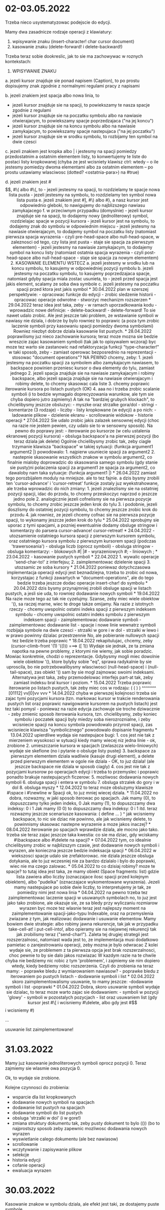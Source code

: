 * 02-03.05.2022

Trzeba nieco usystematyzowac podejscie do edycji.

Mamy dwa zasadnicze rodzaje operacji z klawiatury:
1. wpisywanie znaku (insert-character! char cursor document)
2. kasowanie znaku (delete-forward! i delete-backward!)

Trzeba teraz sobie dookreslic, jak to sie ma zachowywac
w roznych kontekstach:

1. WPISYWANIE ZNAKU

a. jezeli kursor znajduje sie ponad napisem (Caption),
   to po prostu dopisujemy znak zgodnie z normalnymi
   regulami pracy z napisami

b. jezeli znakiem jest spacja albo nowa linia, to
   - jezeli kursor znajduje sie na spacji, to powiekszamy
     te nasza spacje zgodnie z regulami
   - jezeli kursor znajduje sie na poczatku symbolu
     albo na nawiasie otwierajacym, to powiekszamy
     spacje poprzedzajaca ("na jej koncu")
   - jezeli kursor znajduje sie na koncu symbolu
     albo na nawiasie zamykajacym, to powiekszamy
     spacje nastepujaca ("na jej poczatku")
   - jezeli kursor znajduje sie w srodku symbolu,
     to rozbijamy ten symbol na dwie czesci

c. jezeli znakiem jest kropka albo | i jestesmy
   na spacji pomiedzy przedostatnim a ostatnim
   elementem listy, to konwertujemy te liste
   do postaci listy kropkowanej
   (chyba ze jest wcisniety klawisz ctrl:
   wtedy -- o ile jestesmy pomiedzy dwoma
   elementami albo za ostatnim elementem
   -- po prostu ustawiamy wlasciwosc 
   (dotted? <ostatnia-para>) na #true)

d. jezeli znakiem jest #\[, #\( albo #\{, to
   - jezeli jestesmy na spacji, to rozdzielamy 
     te spacje nowa lista pusta
   - jezeli jestesmy na symbolu, to rozdzielamy
     ten symbol nowa lista pusta

e. jezeli znakiem jest #], #\) albo #}, a nasz
   kursor jest odpowiednio gleboki, to nawigujemy do
   najblizszego nawiasu zamykajacego

f. w przeciwnym przypadku (domyslnie)
  - jezeli kursor znajduje sie na spacji,
    to dodajemy nowy (jednoliterowy) symbol,
    rozdzielajac spacje w pozycji kursora

  - jezeli kursor jest na symbolu, to
    dodajemy znak do symbolu w odpowiednim
    miejscu

  - jezeli jestesmy na nawiasie otwierajacym,
    to dodajemy symbol na poczatku listy
    (natomiast pierwsza spacja wyrazenia
    - czyli pre-head-space albo null-head-space,
    w zaleznosci od tego, czy lista jest pusta
    - staje sie spacja za pierwszym elementem)

  - jezeli jestesmy na nawiasie zamykajacym,
    to dodajemy symbol na koncu listy
    (natomiast ostatnia spacja wyrazenia
    - czyli post-head-space albo null-head-space
    - staje sie spacja za nowym elementem)

2. KASOWANIE ELEMENTU WSTECZ

a. jezeli jestesmy w srodku lub na koncu symbolu,
   to kasujemy w odpowiedniej pozycji symbolu

b. jezeli jestesmy na poczatku symbolu, to kasujemy
   poprzedzajaca spacje, natomiast gdyby spacja miala
   zostac usunieta, to - jezeli przed spacja jest
   jakis element, scalamy ze soba dwa symbole

c. jezeli jestesmy na poczatku spacji przed ktora
   jest jakis symbol


* 30.04.2022

plan w szerszej perspektywie:
- opracowac funkcje do edycji
- zrobic sledzenie historii
- opracowac operacje odwrotne
- stworzyc mechanizm rozszerzen


* 29.04.2022

teraz idea jest taka, zeby - w ramach uporzadkowania
kodu - wprowadzic nowe definicje:

- delete-backward!
- delete-forward!

To sie nawet udalo zrobic. Ale jest jeszcze taki problem,
ze wstawianie symboli w nawiasy nie dziala, i dobrze by bylo
rowniez to poprawic (a poza tym zrobic laczenie symboli
przy kasowaniu spacji pomiedzy dwoma symbolami)

Rowniez niezbyt dobrze dziala kasowanie list pustych.


* 28.04.2022

poprawilismy juz nieco zachowanie kursora;
teraz moze mozna sie bedzie wreszcie zajac
kasowaniem symboli (tak jak to opisywalem wczoraj)

byc moze tez warto sie zastanowic nad refaktoryzacja
funkcji "type-character!" w taki sposob, zeby
- zamiast operowac bezposrednio na reprezentacji - stosowac
"document operations"?


NA PEWNO chcemy, zeby:
1. jezeli jestesmy na poczatku spacji za symbolem
albo zamykajacym nawiasem, to backspace powinien
przeniesc kursor o dwa elementy do tylu, zamiast
jednego

2. jezeli spacja znajduje sie na nawiasie zamykajacym
i robimy backspace, albo jezeli spacja znajduje sie
na nawiasie otwierajacym i robimy delete, to chcemy
skasowac cala liste

3. chcemy poprawic iterowanie kursora po listach
pustych (OK)

4. aaa no i trzeba zrobic scalanie symboli
(i to bedzie wymagalo doprecyzowania warunkow,
ale tym sie chyba dopiero jutro zajmiemy)

A tak na "bardziej grubych klockach", to chcielibysmy
jeszcze obsluzyc:
- myszke oraz strzalke gora/dol
- stringi
- komentarze (3 rodzaje)
- liczby
- listy kropkowane (w edycji)

a po nich:
- ladowanie plikow
- dzielenie ekranu
- scrollowanie widokow
- historie operacji

* 27.04.2022

Sie udalo zrobic jakis zalazek sensownej
edycji (choc na razie nie jestem pewien,
czy udalo sie to w sensowny sposob).

Na pewno do poprawy jest:
- iterowanie po kursorze (w celu ustalenia
ekranowej pozycji kursora)
- obsluga backspace'a na pierwszej pozycji
(bo teraz dziala jak delete)

Ogolnie chcielibysmy zrobic tak, zeby ciagle
trzymanie klawisza "backspace" w takiej sytuacji:
(funkcja argument1 argument2 |)

powodowalo:
1. najpierw usuniecie spacji za argument2
2. nastepnie skasowanie wszystkich znakow
w symbolu argument2, co finalnie mialoby
doprowadzic do skasowania samego symbolu
(gdy stanie sie pusty)ni polaczenia spacji
za argument1 ze spacja za argument2,
co dawaloby nam taka sytuacje:
(funkcja argument1 |)




* 26.04.2022

zamiast tego porozbijalem moduly na mniejsze.
ale to tez fajnie.
a dzis bysmy zrobili ten 'cursor-advance'
i 'cursor-retreat'


funkcje zostaly juz wyekstrahowane, ale trzeba
wprowadzic do nich zmiany:

1. jezeli znalezlismy sie na ostatniej pozycji
   spacji, idac do przodu, to chcemy przeskoczyc
   naprzod o jeszcze jedno pole
2. analogicznie jezeli cofnelismy sie na pierwsza
   pozycje symbolu, to chcemy zrobic jeszcze
   jeden krok do tylu
3. i podobnie, jezeli doszlismy do ostatniej
   pozycji symbolu, to chcemy jeszcze zrobic
   krok do przodu
4. jak rowniez, ze jezeli chcemy cofnac sie
   na pierwsza pozycje spacji, to wykonamy jeszcze
   jeden krok do tylu


* 25.04.2022

sprobujmy sie uporac z tymi spacjami, a pozniej
ewentualnie dodamy obsluge stringow i komentarzy
do parsera

cursor-advance!
cursor-retreat!

* 24.04.2022

- utozsamienie ostatniego kursora spacji z pierwszym
  kursorem symbolu, oraz ostatniego kursora symbolu
  z pierwszym kursorem spacji (podczas 'trawersoeania')
  
- obsluga liczb (oprocz symboli)

- obsluga stringow

- obsluga komentarzy:
  - blokowych #| |#
  - wyrazeniowych #;
  - liniowych ;

* 23.04.2022

- kasowanie pustych symboli

* 22.04.2022

1. wywalic operacje 'send-char-to!' z interfejsu;
2. zaimplementowac dzielenie spacji
3. utozsamic ze soba kursory

* 21.04.2022

poniewaz dotychczasowa implementacja operacji edycji
jest beznadziejna, trzeba to zrobic od nowa, korzystajac
z funkcji zawartych w "document-operations", ale do tego
bedzie trzeba jeszcze dodac operacje insert-char! do
symbolu

* 20.04.2022

dzis bysmy przynajmniej zrobili obsluge spacji
w listach pustych, a jesli sie uda, to rowniez
dodawanie nowych symboli

* 19.04.2022

Na razie moze tego az tak nie cyzelujmy. Szanse,
zeby miec wiele obiektow '(), sa raczej marne, wiec
te droge takze omijamy.


Na razie z istotnych rzeczy
- chcemy uwspolnic ostatni indeks spacji
  z pierwszym indeksem symbolu
- chcemy uwspolnic ostatni indeks symbolu
  z pierwszym indeksem spacji
- zaimplementowac dodawanie symboli
- zaimplementowac dodawanie list
- spacje i nowe linie wewnatrz symboli
  rozbijaja symbole na dwie czesci
- strzalki w gore i w dol
- strzalki w lewo i w prawo powinny
  dzialac przestrzennie


No, ale pobieranie nullowych spacji
tez bedzie trzeba poprawic

* 18.04.2022

rekapitulujac, chcemy, zeby
(cursor-climb-front '(1) '(())) ===> ([ 1))

Wydaje sie jednak, ze ta zmiana napotka na pewne
problemy, z ktorymi nie wiemy, jak sobie poradzic.

Mowiac konkretnie, chodzi o reprezentacje.
Gdybysmy mogli miec dowolnie wiele obiektow '(),
ktore bylyby sobie "eq", sprawa radykalnie by sie
uproscila, bo nie potrzebowalibysmy wlasciwosci
(null-head-space) i (null-tail-space), zas obiekt
'() sam by sie mogl zajmowac swoimi indeksami.

Alternatywa jest taka, zeby przemodelowac interfejs
part-at tak, zeby zamiast indeksu bral kursor i poziom.

* 15.04.2022

Trzeba poprawic iterowanie po listach pustych,
tak zeby miec cos w rodzaju:

( ( ) )
^^^^^^^ 
[01112]
vv[0]vv
  vvv


* 14.04.2022

chyba w pierwszej kolejnosci trzeba sie zajac
tymi pozycjami kursora (tzn. markowac kursor
w trakcie renderowania pustych list oraz
poprawic nawigowanie kursorem na pustych
listach)

jest tez taki pomysl - poniewaz na razie
edycja zachowuje sie troche dziwacznie
- zeby zmienic sposob iterowania kursora,
tzn. chcielibysmy, zeby koniec symbolu
i poczatek spacji byly miedzy soba
nierozroznialne, i zeby wcisniecie spacji
na koncu symbola powodowalo przyrost spacji,
zas wcisniecie klawisza "symbolicznego"
powodowalo dopisanie fragmentu 


* 13.04.2022

upierdliwe wydaja sie nastepujace bugi:
1. cos jest nie tak z mierzeniem wysokosci 
w sytuacji kiedy mamy wiecej niz jedna linie
- ok, zrobione

2. umieszczanie kursora w spacjach (zwlaszcza
wielo-liniowych) wydaje sie skefione
(no i pytanie o obsluge listy pustej)

3. backspace za pierwszym elementem dziala
wadliwie (kasuje drugi element), a delete
przed pierwszym elementem w ogole nie dziala
- OK, to juz dziala!

(ale jeszcze backspace nie dziala w sposob
ciagly)

4. cos jest nie tak z pozycjami kursorow
po operacjach edycji i trzeba to przemyslec
i poprawic

ponadto brakuje nastepujacych ficzerow:

5. mozliwosc dodawania nowych symboli

6. obsluga spacji i entera w symbolu

7. obsluga strzalek do gory i w dol

8. obsluga myszy

* 12.04.2022

to teraz moze obsluzymy klawisze #\space i #\newline
w Spacji

ok, to juz mniej wiecej dziala.

* 11.04.2022

no dobra, rozwazmy, w jaki sposob iterowac po spacjach.
Jak mamy (0), to dopuszczamy tylko jeden indeks, 0
Jak mamy (1), to dopuszczamy dwa indeksy: 0 i 1
Jak mamy (0 0) to dopuszczamy dwa indeksy: 0 i 1

itd.

teraz rozwazmy jeszcze scenariusze kasowania:

( define ... )
 ^

jak wcisniemy backspace, to nic sie dziac nie powinno,
ale jak wcisniemy delete, to powinnismy skasowac
nastepne wyrazenie

a moze jakos inaczej?


* 08.04.2022

iterowanie po spacjach wprawdzie dziala, ale mocno
jako tako. trzeba sie teraz zajac jeszcze taka kwestia:
co sie ma dziac, gdy wciskamy #\backspace albo #\delete
na spacji?

* 07.04.2022

tym, co idealnie chcielibysmy zrobic w najblizszym
czasie, jest dodawanie nowych symboli i wyrazen,
ale konieczna jeszcze bedzie indeksacja spacji

* 06.04.2022

w wiekszosci spacje udalo sie zrefaktorowac.
nie dziala jeszcze obsluga dotykania, ale
to juz wczesniej nie za bardzo dzialalo i
bylo do poprawki, wiec nie ma czego zalowac.

* 05.04.2022

to co dzisiaj robimy?
moze te spacje?
to tutaj idea jest taka, ze mamy obiekt
(Space fragments: list)
gdzie lista zawiera albo liczby (oznaczajace
ilosc spacji przed kolejnym obiektem), albo
"pudelka" (oznaczajace wykomentowane wyrazenia).

Jezeli mamy nastepujace po sobie dwie liczby,
to interpretujemy je tak, ze pomiedzy nimi jest
nowa linia

* 04.04.2022

na pewno trzeba tez zaimplementowac laczenie
spacji w usuwanych symbolach

no, to juz jest jako tako zrobione, ale okazuje
sie, ze sa bledy przy wyliczaniu rozmiarow wyrazen

byc moze tez wlasnie teraz jest najlepszy moment
na zaimplementowanie spacji-jako-typu Indexable,
oraz na przemyslenia zwiazane z tym, jak realizowac
dodawanie i usuwanie elementow.

Mamy bowiem dwie strategie: albo robimy jawna
rekurencje, tak jak w przypadku take-cell-at!
i put-cell-into!, albo opieramy sie na niejawnej
rekurencji tak jak zrobilismy teraz ("send-char!").

Zaleta tej drugiej strategii jest rozszerzalnosc,
natomiast wada jest to, ze implementacja musi
dodatkowo pamietac o zarejestrowaniu operacji,
zeby mozna je bylo odwracac

Z kolei wydaje sie, ze problemem z ta pierwsza
opcja jest brak rozszerzalnosci, choc pewnie to by
sie dalo jakos rozwiazac

W kazdym razie na te chwile chyba nie bedziemy
nic robic z tym 'problemem', i zajmiemy sie nim
dopiero wtedy, kiedy bedziemy robic rozszerzenia.

Czyli do zrobienia na teraz mamy:
- poprawke bledu z wymiarowaniem nawiasow?
- poprawke bledu z iterowaniem po pustych listach
- dodawanie symboli i list


* 02.04.2022

skoro zaimplementowalismy usuwanie, to mamy jeszcze:
-dodawanie symboli i list
-poprawki

* 01.04.2022

Dobra, skoro usuwanie symboli wydaje sie dzialac,
to teraz moze warto zajac sie dodawaniem:
- symboli w pozycji 'glowy'
- symboli w pozostalych pozycjach
- list

oraz usuwaniem list (gdy kursor jest #\[ i wcisniemy
#\delete, albo gdy jest #\] i wcisniemy #\backspace)

...

usuwanie list zaimplementowane!

* 31.03.2022

Mamy juz kasowanie jednoliterowych symboli oprocz
pozycji 0. Teraz zajmiemy sie wlasmie owa pozycja 0.

Ok, to wydaje sie zrobione.

Kolejne czynnosci do zrobienia:
- wsparcie dla list kropkowanych
- dodawanie nowych symboli na spacjach
- dodawanie list pustych na spacjach
- dodawanie symboli do list pustych
- obsluga 'strzalki w dol' (i w gore!)
- zmiana struktury dokumentu tak, zeby
  pusty dokument to bylo (()) (bo to
  najprostszy sposob zeby zapewnic mozliwosc
  dodawania nowych wyrazen
- wyswietlanie calego dokumentu (ale bez nawiasow)
- scrollowanie
- wczytywanie i zapisywanie plikow
- selekcje
- historia edycji
- cofanie operacji
- ewaluacja wyrazen
  
* 30.03.2022

Kasowanie znakow w symbolu dziala, ale efekt jest taki,
ze dostajemy puste symbole.

Stad dwie rzeczy, ktore chcemy zrobic w najblizszym
czasie:
1. jezeli wciskamy #\backspace nad symbolem ktorego
   dlugosc wynosi 1 i kursor jest na pozycji 1,
   albo #\delete nad symbolem, ktorego dlugosc
   wynosi 1 i kursor jest na pozycji 0, to
   usuwamy cala komorke z symbolem

2. jezeli wciskamy klawisz reprezentujacy znak mogacy
   byc czescia symbolu gdy kursor jest na spacji,
   to powinnismy stworzyc nowa komorke z nowym
   jednoliterowym symbolem

oczywiscie, trzeba rozwiazac pewne niuanse zwiazane z:
- pustymi listami
- listami kropkowanymi

* 29.03.2022

Pole "base" wyrugowane :D
Dalszy plan dzialania:
- klawisz #\backspace
- klawisz #\delete
- w tym: kasowanie calego symbolu (w kontekscie
zawierajacego symbol rodzica)
- tworzenie nowych symboli kiedy jestesmy
na spacji (ale to pewnie bedzie wymagalo stworzenia
Indexable Space? A moze nie? Jezeli spojrzymy na problem
z perspektywy rodzica)

* 28.03.2022

Plan na reprezentacje symboli: kazdy symbol (albo nawet
szerzej: atom) bedzie mial swoj obiekt StringBuilder.
Otrzymanie klawisza bedzie powodowalo ustawienie
aktualnego stringa jako name.

Mozna ewentualnie rozwazyc wyrugowanie pola "base"
z obiektu Symbol, co pociagneloby za soba koniecznosc
zmian w interfejsie Screen

Mozemy tak zrobic, choc to nie jest najwazniejsze.
Na razie najistotniejsze jest dodanie pelnych mozliwosci
edycyjnych do naszego edytora.

* 27.03.2022

Trzeba sie zdecydowac odnosnie tego, w jaki sposob bedziemy
reprezentowac symbole (oraz inne atomy?)

Na razie mamy taki problem, ze rzeczy, ktore RnRS uznaje
za liczby, sa u nas wyrazane zawsze jako symbole.

Zasadniczo chyba powinnismy sobie reprezentowac
atomy w taki sposob, ze:
- jezeli mamy symbol, ale zmienimy go w liczbe,
to zastepujemy go liczba
- jezeli mamy liczbe, ale zmienimy ja w symbol,
to zastepujemy go symbolem

Na razie to nie jest bardzo istotne, bo na razie
zakladamy, ze bedziemy operowac tylko na symbolach,
ale dobrze miec opcje zmiany.

* 26.03.2022

Wyobrazmy sobie na razie, ze wzbogacamy interfejs Indexable
o metode

(send-char! c::char cursor::Cursor level::int)::Cursor

i on moglby byc zaimplementowany tak:

- w klasie cons i w kombinatorach: jezeli (is level > 0)
to do (part-at (cursor level)) wysylamy wiadomosc
(send-char! c cursor (- level 1))

- w klasie Symbol: spodziewamy sie, ze level bedzie
albo 0, albo 1. Zakladajac, ze jest 1, dopisujemy
znak na pozycji (head cursor). Zwracamy kursor o glowce
zwiekszonej o 1

No, chyba ze ten klawisz to #\backspace albo #\delete.
- wtedy to trzeba 

- w klasie Space (ktora oczywiscie powstanie) robimy tak,
ze tworzymy nowy symbol, albo (jezeli klawisz to #\(
albo #\[ albo #\{) liste

No i chyba trzeba bedzie jeszcze zrobic tak, zeby nawigacja
odbywala sie za posrednictwem send-char!, ale to moze
pozniej


* 24.03.2022

Plan mamy teraz taki, zeby zajmowac sie edycja jeszcze przed
selekcja. Zadne z tych zagadnien nie jest jakies super-latwe,
ale do edycji juz co nieco mamy napisane (tzn. funkcje
take-cell-at! i put-into-cell-at!)

Na razie moze zrobmy sobie taka mala probe: jezeli kursor
wskazuje na symbol i wcisniemy "drukowalny" klawisz, to
wstawimy do tego symbola nowa litere.

Zagadnienie to zmusi nas do zastanowienia sie nad kwestia,
w jaki sposob reprezentowac symbole w naszym systemie
(i czy bedzie to wymagalo edycji reprezentacji symbolu w
Kawie)

* 22.03.2022

Poniewaz selekcja nie idzie jeszcze jakos bardzo,
to postanawiamy na razie zastanowic sie nad edycja.
Pomysl jest taki, zeby obiekt Indexable
przyjmowal zdarzenia KeyUp oraz KeyDown,
i zwracal co?

Na pewno trzeba tez bedzie zrobic tak, zeby symbole
byly mutowalne.

Dodatkowo trzeba wziac pod rozwage dodawanie do pustej
listy.

Czyli zasadniczo rzecz wyglada tak, ze chcemy miec:
1. spacje jako osobny rodzaj obiektu (ktory moze otrzymywac
wcisniecia klawiszy)
2. symbole mogace otrzymywac wcisniecia klawiszy
3. listy mogace otrzymywac wcisniecia klawiszy

Ogolniej, to by musialo dzialac tak, ze najpierw pobieramy
rodzica albo dziadka i sobie z nim gadamy, a jak oni nam
powiedza, ze mozemy gadac z lisciem, to mowimy do liscia

* 17.03.2022

Wydaje sie, ze teraz glownym problemem, z ktorym musimy
sie zmagac, jest ustalenie, czego tak naprawde chcemy.

A chcemy nastepujacych rzeczy:
1. wyrozniania selekcji podczas rysowania
2. powiekszania/zmniejszania selekcji w lewo i w prawo,
   z zachowaniem "jednorodnosci" zakotwiczenia

Jak ma dzialac to rysowanie? Wydaje sie, ze mozliwosci
sa dwie:
1. albo dla kazdego rysowanego elementu odpytujemy,
czy jego kontekst znajduje sie pomiedzy kursorem
i zakotwiczeniem, i jesli tak, to rysujemy go
w szczegolny sposob
2. albo w trakcie rysowania przelaczamy sie
pomiedzy "trybem normalnym" a "trybem selekcji"

Roznica jest taka, ze w tym ostatnim przypadku bedziemy
dodawac nowe funkcje do interfejsu Screen
(set-selection-mode!, set-normal-mode!). W tym pierwszym
przypadku mamy juz wszystko, co potrzebne.

set-selection-mode! wydaje sie o tyle spoko, ze jest
naturalnie dostosowany do biblioteki "ncurses", a i wydaje sie
przy tym, ze rowniez Android Graphics API nie powinien
robic problemow z takim sposobem uzywania (bo i tak
trzeba sie piescic z ta farba)

* 16.03.2022

Podczas renderowania musimy miec mozliwosc sprawdzania,
czy biezacy kontekst znajduje sie pomiedzy kursorem
a zakotwiczeniem; jezeli tak jest, to wlaczamy tryb
selekcji.

(a docelowo chcielibysmy chyba, zeby anchor i cursor
byly czescia obiektu Screen)


* 15.03.2022

Podsumujmy wczorajsze ustalenia:

( define ( factorial n ) ...)
           ^
           ^
(expand-selection-right '(0 1 3 1) '(0 1 3 1) #:on document)
===> (0 1 3 1) (1 1 3 1)

( define ( factorial n ) ...)
           ^^
          
(expand-selection-right '(0 1 3 1) '(1 1 3 1) #:on document)
===> (0 1 3 1) (2 1 3 1)

( define ( factorial n ) ...)
           ^ ^

(expand-selection-right '(0 1 3 1) '(2 1 3 1) #:on document)
===> (0 1 3 1) (3 1 3 1)

( define ( factorial n ) ...)
           ^  ^
...

(expand-selection-right '(0 1 3 1) '(9 1 3 1) #:on document)
===> (1 3 1) (2 3 1)

( define ( factorial n ) ...)
           ^        ^

(expand-selection-right '(1 3 1) '(2 3 1) #:on document)
===> (1 3 1) (3 3 1)

( define ( factorial n ) ...)
           \___ ___/#
	       V    V

(expand-selection-right '(1 3 1) '(2 3 1) #:on document)
===> (1 3 1) (3 3 1)

( define ( factorial n ) ...)
           \___ ___/ #
	       V     V

(expand-selection-right '(1 3 1) '(3 3 1) #:on document)
===> (1 3 1) (4 3 1)

( define ( factorial n ) ...)
           \___ ___/  #
	       V      V

(expand-selection-right '(0 3 1) '(4 3 1) #:on document)
===> ([ 3 1) (] 3 1)

( define ( factorial n ) ... )
         ^             ^

(expand-selection-right '([ 3 1) '(] 3 1) #:on document)
===> (3 1) (4 1)

( define ( factorial n ) ... )
         \______ ______/#
                V       V

Czyli mowiac w skrocie: zakotwiczony kursor rozrasta sie
tylko na tyle, na ile pozwala na to wspolny trzon kursora.

Jedyne odstepstwo od tej reguly to przypadek, gdy czubek
kursora staje sie ] - wowczas zakotwiczeniem musi byc [.

(Trzeba sie zastanowic jak to powinno dzialac od strony
interfejsu Indexable, i czy w nim nie trzeba bedzie czegos
zmieniac)


* 14.03.2022

teraz zaczynamy prace nad selekcja.
Od strony implementacji dojdzie nam 
dodatkowy parametr do funkcji
draw!, mianowicie "selection", oraz 
grupa funkcji do operowania na selekcji:
- sprawdzanie, czy dany kursor znajduje
sie pomiedzy kursorami
- powiekszanie selekcji

Od strony interfejsu, chcielibysmy
miec takie oto dodatkowe funkcjonalnosci:
- shift + strzalka (w lewo albo prawo) - powiekszanie
selekcji
- ctrl+strzalka: jezeli nie ma selekcji, to przesuwamy
kursor w lewo albo w prawo, ale na tym samym poziomie.
jezeli natomiast jest selekcja, to przesuwamy selekcje
w lewo albo w prawo na tym samym poziomie

- [ - jezeli nie ma selekcji, tworzymy nowe puste pudelko.
Jezeli jest selekcja, to tworzymy nowe pudelko w ktorym
umieszczamy owa selekcje

- ] - przesuwamy kursor pietro nizej

- ctrl+[ - jezeli mamy selekcje, to wydobywamy zaznaczone
wyrazenie przed zawierajace je pudelko. w przeciwnym razie
przesuwamy tylko kursor przed zawierajace pudelko

- ctrl+] - jezeli mamy selekcje, to wydobywamy zaznaczone
wyrazenie za zawierajace pudelko. w przeciwnym razie
tak jak ]

Natomiast alt+strzalki powinny dzialac tak, ze przesuwamy
sie po podzielonych oknach (zgodnie z "normalna" geometria),
zas ctrl+alt+strzalki pozwalaja na przenoszenie wyrazen
pomiedzy oknami

shift+alt+strzalki teoretycznie mogloby zaznaczac okna
(o ile znajdziemy sens dla takiej funkcjonalnosci)

No dobrze, fajnie, ale chyba warto by bylo sobie
wyobrazic przyklady opisujace zaznaczanie kursora

Wezmy takie cos:

#+BEGIN_SRC
       (4 1 3 1)(5 1 3 1)
      (3 1 3 1)||(6 1 3 1)
     (2 1 3 1)||||(7 1 3 1)
    (1 1 3 1)||||||(8 1 3 1)
   (0 1 3 1)||||||||(9 1 3 1)/(0-1 2 3 1)
    (0 3 1)||||||||||
   ([ 3 1) ||||||||||  (] 3 1)
         V ||||||||||  V  (0-1 3 3 1)
/        / VVVVVVVVVV  \  |           \
| define | factorial n |  |           |
|        \           ^ /  |           |
|   /    /        \  |    |         \ |
|   | if | <= n 0 |  +----+         | |
|   |    \        /                 | |
|   |                               | |
|   |       1                       | |
|   |                               | |
|   |       /     /   /       \ \ \ | |
|   |       | * n | ! | - n 1 | | | | |
\   \       \     \   \       / / / / /
#+END_SRC

Jak mamy kursor w pozycji, dajmy na to,
(1 1 3 1), i wciskamy shift+prawo,
to (1 1 3 1) staje sie naszym "zakotwiczeniem"
selekcji, natomiast kursor przesuwa sie na
(2 1 3 1). Ten sam ruch jest kontynuowany
do czasu, az dojdziemy do (9 1 3 1).

Kiedy jednak w tej pozycji ponownie wcisniemy
shift+prawo, wjezdzajac na kursor (0 2 3 1),
to nasze zakotwiczenie powinno sie zmienic
- zamiast (1 1 3 1) albo (0 1 3 1) albo
czegokolwiek, powinnismy sie zaktowiczyc
w (0 3 1) - czyli otrzymujemy selekcje
(0 3 1)-(2 3 1). W taki wlasnie sposob
powinnismy moc od tej pory powiekszac
nasza selekcje: nie o pojedyncze znaki, a
o cale wyrazenia.

Co wiecej, jezeli przekroczymy kursor (4 3 1)
i wjedziemy na (] 3 1), to od zakotwiczenie
powinno awansowac na ([ 3 1).


* 13.03.2022

kursor juz jako tako obsluzony, teraz jeszcze
pozostaje nam:
1. selekcja
2. edycja
3. scrollowanie dokumentu
4. otwieranie i zapisywanie plikow

i juz bedziemy miec uzyteczny edytor
strukturalny

dalsze kroki:
5. ewaluacja lispa
6. mechanizm rozszerzen

7. klient graficzny
8. klient androidowy
9. system gestow




* 12.03.2022

najwazniejsze rzeczy do zrobienia:
- umieszczanie kursora na poszczegolnych
  literkach/spacjach
- zaznaczanie wyrazen i podswietlanie
  zaznaczenia

Jak rozwiazac umieszczanie kursora?

* 11.03.2022

wydaje sie, ze powinnismy moc zrezygnowac
z predykatu has-children?
hmmm to sie chyba nie uda?
raczej uda.

jezeli first-index i last-index zwracalyby
#!null, to to powinno rozwiazac problem.

chcemy zatem miec:
- spacje jako Indexable
- indeksowanie po symbolach

Wydaje sie, ze bedzie trzeba rozpoczac od spacji:
- obsluga w parserze
- obsluga w wyswietlaniu
- obsluga podczas iterowania

Uwaga! Implementacja take-cell-at! w naturalny
sposob operuje na nieparzystych indeksach
(ktore wskazuja na elementy), natomiast
put-into-cell-at! w naturalny sposob operuje
na parzystych indeksach (ktore wskazuja na
spacje)


* 10.03.2022

trzeba troche popracowac koncepcyjnie nad
fundamentami. ba razie rzecz wyglada tak, ze
mamy interfejs Indexable o takiej postaci:
(indexable.scm)

(define-interface Indexable ()
  (has-children?)::boolean
  
  (part-at index::Index)::Indexable*
  
  (first-index)::Index
  (last-index)::Index
  
  (next-index index::Index)::Index
  (previous-index index::Index)::Index
)

oraz jego dwie implementacje (primitive.scm): cons 
i Symbol.

Metoda has-children? jest uzywana przez
cursor-climb-front oraz cursor-climb-back,
podobnie jak first-index i last-index,
odpowiednio.

part-at jest dodatkowo uzywana w cursor-ref;
next-index w cursor-next, a previous-index
w cursor-back

no dobrze, ale wyglada na to, ze chcemy
obslugiwac kilka odrebnych czynnosci:
- poruszanie kursora (poprzedni/nastepny)
- wyodrebnianie elementu pod kursorem


* 09.03.2022

jeszcze chyba jakies bledy sa w tym zaznaczaniu.
no ale niewazne.

* 08.03.2022

wydaje sie, ze odwzorowywanie klikniec w wyrazenia
jako tako dziala, choc konieczne bedzie jeszcze
przetestowanie na pc.

tymczasem chcielibysmy sie skupic na kolejnym
aspekcie, mianowicie na - z jednej strony
- iterowaniu na pod-indeksach spacji i atomow,
oraz - z drugiej strony - zmianie reprezentacji
spacji

reprezentacja spacji powinna byc taka, ze mamy
sobie liste.
i w tej liscie bedziemy mieli albo liczbe,
albo "pudelko":
liczba oznacza ilosc spacji (poziomych), przerwa
miedzy liczbami - spacje pionowa, natomiast
"pudelko" to wykomentowane wyrazene
(przez "pudelko" rozumiem tutaj pare, ktorej ogon
to lista pusta, albo inaczej - liste jednoelementowa)

* 28.02.2022

Dzis tak moze nieco skromniej: mamy napisany zarys funkcji
"cursor-under". Teraz istotne jest, zeby te funkcje podlaczyc
do kodu obslugujacego klikniecia mysza.

A w dalszej kolejnosci bedziemy chcieli:
- iterowac po spacjach i symbolach (zmienic reprezentacje spacji)
- wydobywac wyrazenia za pomoca klikniec
- zaznaczac wyrazenia
- edytowac z klawiatury

* 25.02.2022

Byloby dobrze przemyslec interfejsy, zeby nie musiec po
wielokroc dokonywac refaktoryzacji (choc wyglada na to,
ze ta ostatnia nie poszla najgorzej)

Bo chcemy miec mozliwosc poruszania sie strzalkami
lewo/prawo po symbolach, ale takze po stringach, komentarzach,
pudelkach...

Po stringach cheilibysmy moc sie poruszac "gora/dol",
i to w taki sposob, ze gora to jest poprzednia linia,
zas dol to kolejna linia.

Wydaje sie, ze wszystkie komponenty musza moc otrzymywac
polecenia:

(define-interface Editable ()
  (type c::char)::bool
  )

(define-interface Navigable ()
  (up)::Index
  (down)::Index
  (left)::Index
  (right)::Index
  )

* 23.02.2022

** rano:

Kolejne rzeczy, ktore chcielibysmy zrobic:
- iterowanie po kazdej literce symbolu, i po kazdej spacji
  (przy okazji - zmiana reprezentacji spacji (1) w parserze,
   (2) w funkcji show i (3) w funkcji draw!)
- mapowanie polozenia myszy we wspolrzedne dokumentu
- edycja dokumentu, czyli:
  - dodawanie nowych symboli
  - edycja symboli
  - kasowanie symboli i list
  - zaznaczanie wyrazen
  - tworzenie nowych list
- poruszanie sie w gore i w dol
- obsluga komentarzy
  - liniowych (jako panel obok oryginalnego wyrazenia)
  - blokowych (jako "karteczka" z tekstem)
  - wyrazeniowych (jako wyszarzone wyrazenia)

No dopsz. To teraz rozwazmy to, w jaki sposob musi
dzialac obsluga myszy. Na razie myslimy o takich
scenariuszach
- klikniecie i puszczenie myszy powoduje selekcje
kursora w danym miejscu
- klikniecie na lewy nawias powoduje wyodrebnienie
pudelka (drag&drop)
- klikniecie na prawy nawias powoduje zmiane rozmiaru
itd.

** Z OSTATNIEJ CHWILI!

Zmieniamy interfejs Tile tak, zeby metoda draw!
nie zwracala Extenta. Zamiast tego bedziemy mieli osobne
metody width i height, ktore w dodatku bedziemy
cache'owac dla poszczegolnych par, i inwalidowac
cache po kazdej iteracji

W kazdym razie plan refaktoryzacji jest taki,
ze musimy stworzyc funkcje wyliczajae rozmiary
poszczegolnych wyrazen (tzn. wysokosc i szerokosc),
bo one beda potrzebne przy rysowaniu.

Musimy tez zaktualizowac wszystkie kombinatory zeby
obslugiwaly nowy interfejs.

* 22.02.2022

Wyglada na to, ze trzeba na powaznie przemyslec kwestie
iterowania po kursorze w trakcie renderowania.

Na razie udalo sie zrobic cos co jako tako dziala dla list,
ale nie do konca sie wpisuje we framework "rzeczy indeksowalnych".

Kuszace wydaje sie to, zeby juz podczas renderowania umieszczac
kursor w odpowiednim miejscu w obiekcie Screen.

Do tego dochodzi jeszcze kwestia poruszania sie po symbolach
i spacjach, ktora tez trzeba bedzie rozwiazac, podobnie jak
kwestie integracji z kursorem myszy itp.

Ewentualnie te ostatnia mozna rozwiazac w taki sposob, ze obiekt
Screen bedzie przechowywal wspolrzedna dotyku, i podczas
"normalnego" rysowania bedziemy sprawdzac, czy akurat znajdujemy sie
gdzies w jego zakresie.

Hmm... wyglada nawet obiecujaco.

* 20-21.02.2022

mamy zaimplementowane operacje:

take-cell-at!
put-into-cell-at!

pewnie beda wymagaly jeszcze dopracowania
(np. obsluga list elementow, zamiast pojedynczych elementow),
ale moze bedzie mozna ich uzyc do implementacji operacji
na dokumencie.

Ogolnie, nasz dokument jest reprezentowany przez "pudelko".
czyli komorke, ktorej "car" jest wlasciwym dokumentem
(ktory moze byc lista pusta, jezeli dokument jest pusty),
a ktorej "cdr" nie ma znaczenia (ale zasada najmniejszego 
zaskoczenia nakazuje nam oczekiwac, ze to bedzie '())
 
Teraz chcielibysmy zrobic tak, zeby operacje, ktore sobie
zdefiniowalismy w document-operations byly realizowane
za posrednictwem naszych implementacyj.

Ale do tego pozostaje jeszcze kwestia, w jaki sposob
pogodzic ze soba te operacje oraz interfejs edytora.

Wydaje sie, ze tutaj problem jest taki, ze nie wiemy,
w ktorym miejscu na ekranie powinien sie znajdowac kursor.

Stad moja "chamska" propozycja jest taka, zeby podczas
renderowania sprawdzac, czy kursor danego elementu jest
identyczny z aktualnym kursorem, i jezeli tak, to
zapisywac aktualna pozycje rysowania w jakiejs zmiennej.

(pozniej to oczywiscie zmienimy, hehe)

* 16.02.2022

strategua dzialania jest teraz taka:
1. projektujemy warstwe interfejsow na dokumencie
2. tworzymy generowana z lispowych par strukture posrednia
3. implementujemy renderowanie, nawigacje itd. albo za pomoca
struktury posredniej, albo - jezeli cos sie okaze nie tak
- za pomoca dotychczasowego podejscia

* 15.02.2022

integracja map kursorowych z funkcja renderujaca wydaje sie
na razie raczej trudna. stad rodzi sie nam Zupelnie Nowy Pomysl,
zeby s-wyrazenia konwertowac do struktury posredniej, ktora
z jednej strony bedzie mozna wyrenderowac na ekran, a z drugiej
nawigowac za pomoca kursora

Bedziemy zatem oprocz klasy Screen miec klase Sheet (albo Projection?),
ktora bedzie mniej wiecej odpowiadac temu, co wymyslilismy w javowym
prototypie albo w implementacji LinearCursorMap.

No dobrze, to sie wydaje calkiem fajny pomysl. Ale jest jeszcze
kilka "ale".


(define-interface DocumentOperations ()
  (add expression::SExpression cursor::Cursor)::void
  (remove expression::SExpression cursor::Cursor)::void
  (move source::Cursor target::Cursor))

(define-interace PlanarProjection ()
  (draw! screen::Screen)::void
  (area-under left::real top::real)::Area)

Tutaj mamy jakies czarodziejstwa z TODO-listy ze 'stages':

(define-type document-operation
  (extend in-document-context
    (either
      (move-expression :from source::track :to destination::track)
      (copy-expression :from source::track :to destination::track)
      (replace expression :at track::track :with another-expression)
      (remove expression :at track::track)
      (insert expression :at track::track)
      (splice-box :spanning [x::real y::real w::real h::real]
                  :at track::track)
      (create-box :spanning [x::real y::real w::real h::real]
                  :at track::track)
      (improperize-box :at track::track)
      (properize-box :at track::track)
) ) )

(declare reciprocal : document-operation -> document-operation)

(define (reciprocal operation)
  (parameterize ((current-document (:in operation)))
    (match operation
      [(move-expression :from source :to destination)
       (move-expression :from destination :to source)]
      [(copy-expression :from source :to destination)
       ...]
      [(replace expression :at track :with another-expression)
       (replace another-expression :at track :with expression)]
      [(remove expression :at track)
       (insert expression :at (previous-track track))]
      [(insert expression :at track)
       (remove expression :at (subsequent-track track))]
      [(splice-box :spanning [x y w h] :at track)
       (create-box :spanning [x y w h] ...?)]
      [(create-box :spanning [x y w h] :at track)
       (splice-box :spanning [x y w h] ...?)]
      [(improperize-box :at track)
       (properize-box :at track)]
      [(properize-box :at track)
       (improperize-box :at track)]
) ) )


* 14.02.2022
  
pomysl: interpreter lispa, w ktorym funkcje ze skutkami ubocznymi
ewaluuja sie gorliwie, a te bez skutkow ubocznych - leniwie.

* 11.02.2022


No dobra, trzeba sobie teraz jeszcze troche popisac, powymyslac.
Otoz po pierwsze, Sekcje rekurencyjnie beda w sobie zawierac
mapy kursorow. Po drugie, troche trzeba przemyslec strategie
recyklingu.

Na poczatek jednak olejmy sobie kwestie recyklingu kompletnie,
a martwmy sie nia dopiero pod koniec.

Na razie skupmy sie na wypelnianiu tablicy elementami.
I otoz zasadniczo zmiay beda potrzebne w funkcji draw!
z modulu "primitive".

OK, super, i teraz jak to ma dzialac:  za kazdym razem, kiedy
narysujemy jakis obiekt i znamy jego rozmiar, dodajemy do nasze
mapy sekcje. Natomiast w przypadku kiedy zaczynamy rysowac spacje,
to dodajemy nową sekcję, i jeżeli otrzymamy znak nowej linii,
dodajemy nową linię.

W przypadku gdy rysujemy sekwencję, to każde wywolanie
draw! albo draw-empty-list! powinno moc potencjalnie
dodac nowa mape kursora do biezacej sekcji, ale trzeba
sobie dobrze przemyslec, w jaki sposob sie to powinno
odbywac.

Na pewno do kazdej funkcji rysujacej


* 08.02.2022

Dodanie opcji recyklingu do konstruowania obiektow, parametryzowanego
typem. Mozemy sobie pisac

(Recycled Line next: null height: real)

i mamy wowczas mozliwosc otrzymania obiektu z odzysku (po wywolaniu
(recycle Line)).

No i pieknie. I teraz podczas rysowania bedziemy sobie tworzyc
strukture, moze

ArrayList<Line> lines;


  
  
* 07.02.2022
trzeba wreszcie zaimplementowac te klikania, przy czym mamy
do wyboru dwie strategie implementacyjne:
1. parametryzacja funkcji "draw!" w taki sposob, zeby otrzymywala
opcjonalnie predykat decydujacy o tym, ze sie ma zakonczyc, 
2. generowanie struktury pomocniczej

Ogolnie jestem bardziej przychylny opcji 2, poniewaz wydaje sie
prostsza implementacyjnie i wydajniejsza. (A przy tym problemem
w opcji 1 jest to, ze nie znamy wysokosci linii do czasu, az
nie dojdziemy do ostatniego elementu)

Trzeba przy tym jednak pamietac, ze ta sama komorka ("cons-cell")
moze byc wyswietlona kilkukrotnie, w zwiazku z tym raczej nie 
powinna byc kluczem dla niczego zwiazanego z wyswietlaniem.

Natomiast tym, co w naszym renderowaniu niewatpliwie jest unikatowe
(choc na swoj sposob efemetyczne) sa kursory, ktore "wewnetrznie"
sa alokowane za pomoca "hash-consingu" - acz jezeli zostanie
uzyta w charakterze mocnej referencji, to jej efemeryczny charakter
nie powinien byc problemem.

Czyli na razie sobie wyobrazam, ze rysowanie na obiekt Screen
bedzie jednoczesnie utrzymywac pomocnicza strukture postaci:

Linia (Jej Wysokosc): Przedzial (Jego Szerokosc, Kursor, Linia?) ...

(define-type (Line next: Line 
                   height: real))

(define-type (Section width: real 
                      cursor: Cursor 
                      inner: Line))

I teraz tak: w momencie, gdy dokument zrodlowy sie zmieni,
struktura pomocnicza przestanie byc aktualna i trzeba ja bedzie
wygenerowac od nowa. Pytanie: czy mozliwe jest, zeby w jakis
sposob minimalizowac ilosc generowanego smiecia?

I co wiecej, w jaki sposob mozemy zapewnic, ze powtorne
wyrenderowanie takiej samej struktury nie spowoduje nowej alokacji?

No coz. Moglibysmy zrobic tak, ze zaalokowane elementy bedziemy
sobie cache'owac w tablicy. Przy czym ta tablica moze byc albo
slabym haszem indeksowanym kursorami (czyli np. property+),
albo sekwencja indeksowana kolejnymi liczbami naturalnymi.


* 06.02.2022

interfejs do budowania struktury pomocniczej 
przypisujacej wspolrzednym ekranowym kursory
z oryginalnego wyrazenia:

- dodaj element (szerokosc, wspolrzedna kursora)
- zakoncz biezaca linie (wysokosc)

Zalozenia implementacyjne:
- kolejne przerysowywanie takiego samego dokumentu
nie powinno powodowac dodatkowych alokacji

- lokalne zmmiany nie powinny inwalidowac zbyt wielu
elementow (a w kazdym razie powinny maksymalizowac
uzywanie zaalokowanych zasobow)

(define-interface CursorMap ()
  (finish-line!)::void
  (add-entry! width::real cursor::Cursor)::void

  (cursor-at left::real top::real)::Cursor
  (position cursor::Cursor)::Point)


* 05.02.2022

(cursor-ref document::Indexable cursor::Cursor) -> element
(screen:cursor-at left::real top::real) -> Cursor
(screen:position cursor::Cursor) -> Point
(screen:extent cursor::Cursor) -> Extent

Teraz pomysł jest taki, żeby wynikiem renderowania byla
struktura podobna do tej ze starego prototypu, tzn.
lista linii zawierajaca liste elementow, gdzie kazdy
z elementow albo jest finalnym elementem, albo
kontenerem zawierajacym liste

* 04.02.2022

wczoraj i przedwczoraj zajmowalem sie glownie analizatorem
zaleznosci i refaktoryzacja modulow, majaca na celu znalezienie
odpowiedniego miejsca do przechowywania spacji.

Nowy typ "spacji" zostal juz co prawda zdefiniowany, ale jeszcze
nie jest uzywany, i wymaga sporo dopracowania.

Czyli plan wyglada na razie tak: wyodrebniamy typ spacji,
okreslamy reguly indeksowania i zastepujemy aktualna reprezentacje
spacji w parserze, funkcji wyswietlajacej oraz funkcji rysujacej

Nastepnie chcielibysmy stworzyc odwzorowania dla elementow
przestrzennych w ich polozenie i rozmiary

* 02.02.2022 

wczoraj narodzil sie taki pomysl, zeby utrzymywac mape
z polozeniami tylko dla nieparzystych indeksow

ogolnie wydaje sie tez, ze niezbedne bedzie wydzielenie
spacji jako osobnego typu, przy czym moze byc tak, ze
bedziemy owe spacje reprezentowac po prostu jako listy
liczb calkowitych, gdzie liczba oznacza spacje, zas
przejscie do nastepnego elementu oznacza nowa linie.


* 01.02.2022 
podczas rysowania chcemy tworzyc pomocnicza
strukture, ktora po pierwsze bedzie nam odwzorowywac
obszary ekranu w kursory widgetow, a po drugie bedzie
umozliwiac odwzorowywanie kursorow w polozenia widgetow


Wezmy takie cos:

#+BEGIN_SRC
/        /             \              \
| define | factorial n |              |
|        \             /              |
|   /    /        \                 \ |
|   | if | <= n 0 |                 | |
|   |    \        /                 | |
|   |                               | |
|   |       1                       | |
|   |                               | |
|   |       /     /   /       \ \ \ | |
|   |       | * n | ! | - n 1 | | | | |
\   \       \     \   \       / / / / /
#+END_SRC


odpowiadajaca temu struktura moglaby wygladac z grubsza
tak:

#+BEGIN_SRC
 _____________________________________
# |    | # |       | # #              #
# |    | # |       | # #              #
#_|____|_#_|_______|_#_#______________#
#   # || # || # # #                 # #
#   # || # || # # #                 # #
#   #_||_#_||_#_#_#_________________#_#
#   #       #                       # #
#   #       #                       # #
#   #_______#_______________________#_#
#   #       # # # # # # # # # # # # # #
#   #       # # # # # # # # # # # # # #
#___#_______#_#_#_#_#_#_#_#_#_#_#_#_#_#
#+END_SRC

albo, jesli ja dwukrotnie powiekszymy:

#+BEGIN_SRC
  __________________________________________________________________________
||   |        |   ||   |              |   ||  ||                            ||
||   |        |   ||   |              |   ||  ||                            ||
||   |        |   ||   |              |   ||  ||                            ||
||   |        |   ||   |              |   ||  ||                            ||
||   |        |   ||   |              |   ||  ||                            ||
||___|________|___||___|______________|___||__||____________________________||
||      ||  |  |  ||  |  |  ||  ||  ||                                  ||  ||
||      ||  |  |  ||  |  |  ||  ||  ||                                  ||  ||
||      ||  |  |  ||  |  |  ||  ||  ||                                  ||  ||
||      ||  |  |  ||  |  |  ||  ||  ||                                  ||  ||
||      ||  |  |  ||  |  |  ||  ||  ||                                  ||  ||
||      ||__|__|__||__|__|__||__||__||__________________________________||__||
||      ||              ||                                              ||  ||
||      ||              ||                                              ||  ||
||      ||              ||                                              ||  ||
||      ||              ||                                              ||  ||
||      ||              ||                                              ||  ||
||      ||______________||______________________________________________||__||
||      ||              ||  ||  ||  ||  ||  ||  ||  ||  ||  ||  ||  ||  ||  ||
||      ||              ||  ||  ||  ||  ||  ||  ||  ||  ||  ||  ||  ||  ||  ||
||      ||              ||  ||  ||  ||  ||  ||  ||  ||  ||  ||  ||  ||  ||  ||
||      ||              ||  ||  ||  ||  ||  ||  ||  ||  ||  ||  ||  ||  ||  ||
||      ||              ||  ||  ||  ||  ||  ||  ||  ||  ||  ||  ||  ||  ||  ||
||______||______________||__||__||__||__||__||__||__||__||__||__||__||__||__||
#+END_SRC

A jesli dodatkowo uzupelnimy wspolrzednymi kursorow, to dostaniemy takie cos:

#+BEGIN_SRC
0
  __________________________________________________________________________
(|0  |1 define|2  (|0  |1 factorial   |2  3n4 )|*                           ||
1|1  |1       |1  3|3  |3             |3  3|3 3|4                           ||
||   |        |   1|1  |1             |1  1|1 1|1                           ||
||   |        |   ||   |              |   ||  ||                            ||
||   |        |   ||   |              |   ||  ||                            ||
||___|________|___||___|______________|___||__||____________________________||
||*     (|0 |1 |2 (|0 |1 |2 3|4 5|6 )|*                                 ||  ||
||4     5|5 |5 |5 3|3 |3 |3 3|3 3|3 3|4                                 ||  ||
||1     1|1 |1 |1 5|5 |5 |5 5|5 5|5 5|5                                 ||  ||
||      ||  |if|  1|1 |1 |1 1|1 1|1 1|1                                 ||  ||
||      ||  |  |  ||  |<=|  n|  ||  ||                                  ||  ||
||      ||__|__|__||__|__|__||__||__||__________________________________||__||
||      ||*             5|*                                             ||  ||
||      ||4             5|6                                             ||  ||
||      ||5             1|5                                             ||  ||
||      ||1             ||1                                             ||  ||
||      ||              1|                                              ||  ||
||      ||______________||______________________________________________||__||
||      ||*             (|0 1|2 3|4 (|0 1!2 (|0 1-2 3n4 516 )|4 )|6 )|8 )|6 )|
||      ||6             7|7 7|7 7|7 5|5 5|5 3|3 3|3 3|3 3|3 3|5 5|7 7|5 5|1 1|
||      ||5             5|5 5|5 5|5 7|7 7|7 5|5 5|5 5|5 5|5 5|7 7|5 5|1 1|  ||
||      ||1             1|1 1|1 1|1 5|5 5|5 7|7 7|7 7|7 7|7 7|5 5|1 1|  ||  ||
||      ||              ||  *|  n|  1|1 1|1 5|5 5|5 5|5 5|5 5|1 1|  ||  ||  ||
||______||______________||__||__||__||__||__1|1_1|1_1|1_1|1_1|__||__||__||__||

2
#+END_SRC

(1) (1 1)define (3 1) (1 3 1)factorial (3 3 1)n (5 1) (1 5 1)if (3 5 1)
(1 3 5 1)<= (3 3 5 1)n (5 3 5 1)1 (7 5 1) (1 7 5 1)* (3 7 5 1)n

No i super. I teraz chcielibysmy to sobie reprezentowac za pomoca jakiejs
struktury danych.

Wyobrażam sobie coś takiego:

(define-alias Cursor/Line java.lang.Object)

(define-type (Line height: real
                   contents: Span
                   next: Line))

(define-type (Span width: real
                   target: Cursor/Line
                   next: Span))

No i dopsz. I teraz mamy dwie misje: po pierwsze, chcemy odwzorowac
wspolrzedne ekranowe w kursor, a po drugie chcemy odwzorować kursor
w obszar na ekranie.

Wezmy sobie definicje:
#+BEGIN_SRC
(define (factorial n)
	 (if (= n 0)
	     1
	     (* n (factorial (- n 1)))))
#+END_SRC
Sklada sie z 20 komorek ("cons") oraz 21 "lisci", w sumie
41 elementow. Nie uwzgledniajac pozycji na bialych znakach
ani na symbolach, mozemy naliczyc 55 kursorow odnoszacych
sie do tego wyrazenia.

To chyba nie jest jakas szczegolna eksplozja kombinatoryczna;
raczej przyrost liniowy.

Atrakcyjnym aspektem kursora wydaje sie to, ze jest w nim
ujeta hierarchia zawierania: ze relacja (potomek | przodkowie)
zawsze ujmuje potomka wzgledem przodkow.

Jednakze nie mozemy niestety zakladac, ze hierarchi "rodzicielstwa"
odpowiadaja zawierajace sie prostokaty, poniewaz tak z cala pewnoscia
nie jest w przypadku bialych znakow zawierajacych znak nowej
linii.

Zakladajac, ze mamy do dyspozycji strukutre taka jak ta narysowana
powyzej, mozemy sobie w liniowy sposob wyszukac pozycje danego
kursora.

Ale 


* 31.01.2022

mamy juz nawigowanie strzalkami w lewo i prawo.

i to jako tako dziala. co chcemy teraz?
- chcemy, zeby edytor wyswietlal wyrazenia za pomoca naszej
  funkcji renderujacej
- i zeby mozna sie bylo poruszac strzalkami po tych wyrazeniach
- i zeby mozna bylo uzywac klikniecia myszy do umiejscowienia
  kursora w odpowiednim miejscu

a w dalszej kolejnosci:

- zaznaczanie wyrazen
- drag&drop (lewy nawias) oraz zmiany rozmiaru (prawy nawias)
- poruszanie sie strzalkami po liniach

No dobra. To co sie musi tak naprawde dziac?

* starsze

Duzo decyzji projektowych przed nami!

oto ficzery, ktore miec chcemy:
- nawigowanie strzalkami kursora po wyrazeniach
- zaznaczanie wyrazen (shift + szczalka)
- wiele paneli (podzial pionowy i poziomy)
- wycinanie (ctrl+x), kopiowanie (ctrl+c) i wklejanie (ctrl+v)
- sledzenie historii, 'undo' (ctrl+z)

No dopsz. To teraz jak to reprezentowac?


#+BEGIN_SRC
(define-interface Panel ()
  ...)

(define-type (Split first: Panel
                    second: Panel
		    first%: real)
  implementing Panel
  with
  ...)

(define-type (Editor document: Document
                     cursor: Cursor
		     selection-start: Cursor
		     screen: Screen)
  implementing Panel
  with
  ...)

#+END_SRC

